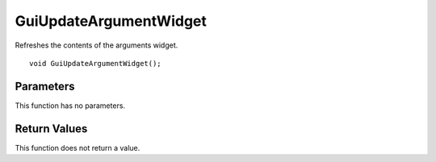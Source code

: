 =======================
GuiUpdateArgumentWidget 
=======================
Refreshes the contents of the arguments widget.

::

	void GuiUpdateArgumentWidget();

----------
Parameters
----------
This function has no parameters.

-------------
Return Values
-------------
This function does not return a value.

